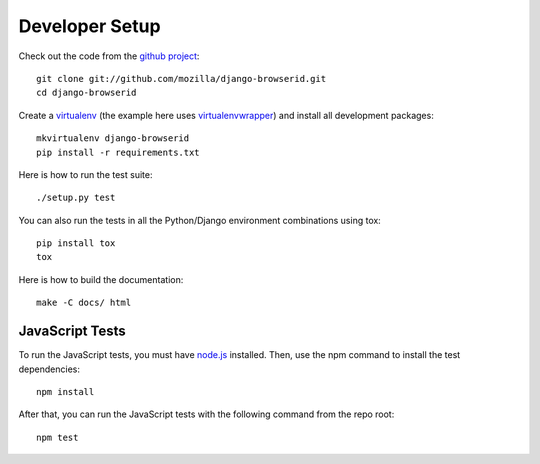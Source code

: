 Developer Setup
===============

Check out the code from the `github project`_::

    git clone git://github.com/mozilla/django-browserid.git
    cd django-browserid

Create a `virtualenv`_ (the example here uses `virtualenvwrapper`_)
and install all development packages::

    mkvirtualenv django-browserid
    pip install -r requirements.txt

Here is how to run the test suite::

    ./setup.py test

You can also run the tests in all the Python/Django environment
combinations using tox::

    pip install tox
    tox

Here is how to build the documentation::

    make -C docs/ html


JavaScript Tests
----------------
To run the JavaScript tests, you must have `node.js`_  installed. Then, use the
npm command to install the test dependencies::

    npm install

After that, you can run the JavaScript tests with the following command from
the repo root::

    npm test


.. _`github project`: https://github.com/mozilla/django-browserid
.. _virtualenv: http://www.virtualenv.org/
.. _virtualenvwrapper: http://virtualenvwrapper.readthedocs.org/
.. _`node.js`: https://nodejs.org/
.. _karma: https://karma-runner.github.io/
.. _`karma-mocha`: https://github.com/karma-runner/karma-mocha
